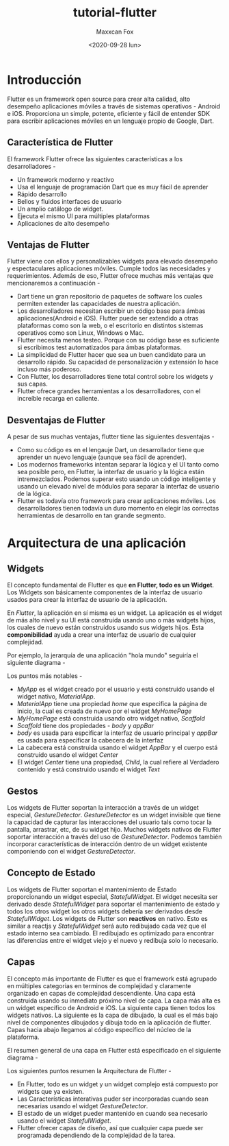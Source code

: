 #+TITLE: tutorial-flutter
#+AUTHOR: Maxxcan Fox
#+EMAIL: maxxcan@disroot.org
#+DATE: <2020-09-28 lun>

* Introducción 

Flutter es un framework open source para crear alta calidad, alto desempeño aplicaciones móviles a través de sistemas operativos - Android e iOS. Proporciona un simple, potente, eficiente y fácil de entender SDK para escribir aplicaciones móviles en un lenguaje propio de Google, Dart. 

** Característica de Flutter

El framework Flutter ofrece las siguientes características a los desarrolladores - 

+ Un framework moderno y reactivo
+ Usa el lenguaje de programación Dart que es muy fácil de aprender 
+ Rápido desarrollo 
+ Bellos y fluidos interfaces de usuario 
+ Un amplio catálogo de widget. 
+ Ejecuta el mismo UI para múltiples plataformas 
+ Aplicaciones de alto desempeño 

** Ventajas de Flutter

Flutter viene con ellos y personalizables widgets para elevado desempeño y espectaculares aplicaciones móviles. Cumple todos las necesidades y requerimientos. Además de eso, Flutter ofrece muchas más ventajas que mencionaremos a continuación - 

+ Dart tiene un gran repositorio de paquetes de software los cuales permiten extender las capacidades de nuestra aplicación. 
+ Los desarrolladores necesitan escribir un código base para ámbas aplicaciones(Android e iOS). Flutter puede ser extendido a otras plataformas como son la web, o el escritorio en distintos sistemas operativos como son Linux, Windows o Mac. 
+ Flutter necesita menos testeo. Porque con su código base es suficiente si escribimos test automatizados para ámbas plataformas.
+ La simplicidad de Flutter hacer que sea un buen candidato para un desarrollo rápido. Su capacidad de personalización y extensión lo hace incluso más poderoso. 
+ Con Flutter, los desarrolladores tiene total control sobre los widgets y sus capas. 
+ Flutter ofrece grandes herramientas a los desarrolladores, con el increíble recarga en caliente. 

** Desventajas de Flutter 

A pesar de sus muchas ventajas, flutter tiene las siguientes desventajas - 

+ Como su código es en el lengauje Dart, un desarrollador tiene que aprender un nuevo lenguaje (aunque sea fácil de aprender).
+ Los modernos frameworks intentan separar la lógica y el UI tanto como sea posible pero, en Flutter, la interfaz de usuario y la lógica están intremezclados.  Podemos superar esto usando un código inteligente y usando un elevado nivel de módulos para separar la interfaz de usuario de la lógica. 
+ Flutter es todavía otro framework para crear aplicaciones móviles. Los desarrolladores tienen todavía un duro momento en elegir las correctas herramientas de desarrollo en tan grande segmento. 

* Arquitectura de una aplicación 

** Widgets 

El concepto fundamental de Flutter es que *en Flutter, todo es un Widget*. Los Widgets son básicamente componentes de la interfaz de usuario usados para crear la interfaz de usuario de la aplicación. 

En /Flutter/, la aplicación en sí misma es un widget. La aplicación es el widget de más alto nivel y su UI está construida usando uno o más widgets hijos, los cuales de nuevo están construidos usando sus widgets hijos. Esta *componibilidad* ayuda a crear una interfaz de usuario de cualquier complejidad. 

Por ejemplo, la jerarquía de una aplicación "hola mundo" seguiría el siguiente diagrama - 


[[./images/hello-world.png]]


Los puntos más notables - 

+ /MyApp/ es el widget creado por el usuario y está construido usando el widget nativo, /MaterialApp/. 
+ /MaterialApp/ tiene una propiedad /home/ que especifica la página de inicio, la cual es creada de nuevo por el widget /MyHomePage/
+ /MyHomePage/ está construida usando otro widget nativo, /Scaffold/
+ /Scaffold/ tiene dos propiedades - /body/ y /appBar/
+ /body/ es usada para espcificar la interfaz de usuario principal y /appBar/ es usada para especificar la cabecera de la interfaz
+ La cabecera está construida usando el widget /AppBar/ y el cuerpo está construido usando el widget /Center/
+ El widget /Center/ tiene una propiedad, /Child/, la cual refiere al Verdadero contenido y está construido usando el widget /Text/

** Gestos 

Los widgets de Flutter soportan la interacción a través de un widget especial, /GestureDetector/. /GestureDetector/ es un widget invisible que tiene la capacidad de capturar las interacciones del usuario tals como tocar la pantalla, arrastrar, etc, de su widget hijo. Muchos widgets nativos de Flutter soportar interacción a través del uso  de /GestureDetector/. Podemos también incorporar características de interacción dentro de un widget existente componiendo con el widget /GestureDetector/. 

** Concepto de Estado 

Los widgets de Flutter soportan el mantenimiento de Estado proporcionando un widget especial, /StatefulWidget/. El widget necesita ser derivado desde /StatefulWidget/ para soportar el mantenimiento de estado y todos los otros widget los otros widgets debería ser derivados desde /StatefulWidget/. Los widgets de Flutter son *reactivos* en nativo. Esto es similar a reactjs y /StatefulWidget/ será auto redibujado cada vez que el estado interno sea cambiado. El redibujado es optimizado para encontrar las diferencias entre el widget viejo y el nuevo y redibuja solo lo necesario. 

** Capas 

El concepto más importante de Flutter es que el framework está agrupado en múltiples categorias en terminos de complejidad y claramente organizado en capas de complejidad descendiente. Una capa está construida usando su inmediato próximo nivel de capa. La capa más alta es un widget específico de Android e iOS. La siguiente capa tienen todos los widgets nativos. La siguiente es la capa de dibujado, la cual es el más bajo nivel de componentes dibujados y dibuja todo en la aplicación de flutter. Capas hacia abajo llegamos al código específico del núcleo de la plataforma. 

El resumen general de una capa en Flutter está especificado en el siguiente diagrama - 

[[./images/layers.png]]


Los siguientes puntos resumen la Arquitectura de Flutter - 

+ En Flutter, todo es un widget y un widget complejo está compuesto por widgets que ya existen. 
+ Las Características interativas puder ser incorporadas cuando sean necesarias usando el widget /GestureDetector/.
+ El estado de un widget pueder mantenido en cuando sea necesario usando el widget /StatefulWidget/.
+ Flutter ofrecer capas de diseño, así que cualquier capa puede ser programada dependiendo de la complejidad de la tarea.

